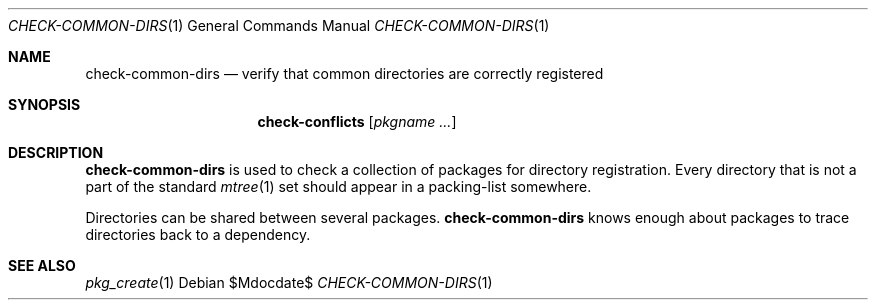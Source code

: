 .\"	$OpenBSD$
.\"
.\" Copyright (c) 2010 Marc Espie <espie@openbsd.org>
.\"
.\" Permission to use, copy, modify, and distribute this software for any
.\" purpose with or without fee is hereby granted, provided that the above
.\" copyright notice and this permission notice appear in all copies.
.\"
.\" THE SOFTWARE IS PROVIDED "AS IS" AND THE AUTHOR DISCLAIMS ALL WARRANTIES
.\" WITH REGARD TO THIS SOFTWARE INCLUDING ALL IMPLIED WARRANTIES OF
.\" MERCHANTABILITY AND FITNESS. IN NO EVENT SHALL THE AUTHOR BE LIABLE FOR
.\" ANY SPECIAL, DIRECT, INDIRECT, OR CONSEQUENTIAL DAMAGES OR ANY DAMAGES
.\" WHATSOEVER RESULTING FROM LOSS OF USE, DATA OR PROFITS, WHETHER IN AN
.\" ACTION OF CONTRACT, NEGLIGENCE OR OTHER TORTIOUS ACTION, ARISING OUT OF
.\" OR IN CONNECTION WITH THE USE OR PERFORMANCE OF THIS SOFTWARE.
.\"
.Dd $Mdocdate$
.Dt CHECK-COMMON-DIRS 1
.Os
.Sh NAME
.Nm check-common-dirs
.Nd verify that common directories are correctly registered
.Sh SYNOPSIS
.Nm check-conflicts
.Op Ar pkgname ...
.Sh DESCRIPTION
.Nm
is used to check a collection of packages for directory registration.
Every directory that is not a part of the standard
.Xr mtree 1
set should appear in a packing-list somewhere.
.Pp
Directories can be shared between several packages.
.Nm
knows enough about packages to trace directories back to a dependency.
.Sh SEE ALSO
.Xr pkg_create 1
